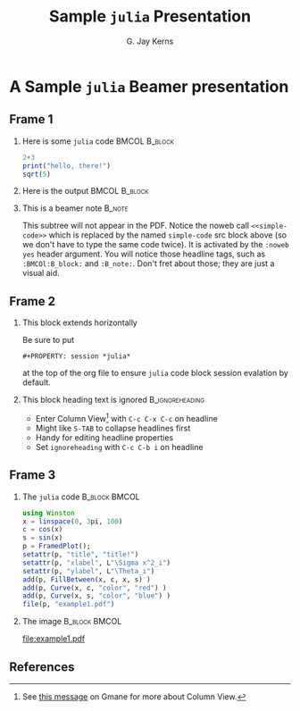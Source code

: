 #+STARTUP: beamer
#+TITLE: Sample =julia= Presentation
#+AUTHOR: G. Jay Kerns
#+LaTeX_CLASS: beamer
#+LaTeX_CLASS_OPTIONS: [presentation]
#+OPTIONS: H:2
#+BEAMER_THEME: default
#+BEAMER_COLOR_THEME: beaver
#+BEAMER_HEADER: \institute{The Really Great Institute \\ Somewhere On, Earth}
#+COLUMNS: %45ITEM %10BEAMER_env(Env) %10BEAMER_act(Act) %4BEAMER_col(Col) %8BEAMER_opt(Opt)
#+PROPERTY: BEAMER_col_ALL 0.1 0.2 0.3 0.4 0.5 0.6 0.7 0.8 0.9 0.0 :ETC
#+PROPERTY: session *julia*

* A Sample =julia= Beamer presentation
     
** Frame 1
#+BEAMER: \framesubtitle{Two blocks with a pause in between, noweb reference}
*** Here is some =julia= code 				      :BMCOL:B_block:
    :PROPERTIES:
    :BEAMER_env: block
    :BEAMER_envargs: C[t]
    :BEAMER_col: 0.5
    :END:

#+NAME: simple-code
#+BEGIN_SRC julia :exports code :eval never
2+3
print("hello, there!")
sqrt(5)
#+END_SRC

\pause

*** Here is the output 					      :BMCOL:B_block:
    :PROPERTIES:
    :BEAMER_col: 0.5
    :BEAMER_env: block
    :BEAMER_envargs: <2->
    :END:

#+BEGIN_SRC julia :exports results :results output :noweb yes
<<simple-code>>
#+END_SRC

*** This is a beamer note					     :B_note:
    :PROPERTIES:
    :BEAMER_env: note
    :END:
This subtree will not appear in the PDF. Notice the noweb call =<<simple-code>>= which is replaced by the named =simple-code= src block above (so we don't have to type the same code twice).  It is activated by the =:noweb yes= header argument. You will notice those headline tags, such as =:BMCOl:B_block:= and =:B_note:=.  Don't fret about those; they are just a visual aid.

** Frame 2
#+BEAMER: \framesubtitle{Horizontal block, text (list) animations, footnotes, hyperlinks}

*** This block extends horizontally
Be sure to put 

: #+PROPERTY: session *julia*

at the top of the org file to ensure =julia= code block session evalation by default.

*** This block heading text is ignored			    :B_ignoreheading:
    :PROPERTIES:
    :BEAMER_env: ignoreheading
    :END:
#+ATTR_BEAMER: :options <+->
- Enter Column View[fn:1] with =C-c C-x C-c= on headline
- Might like =S-TAB= to collapse headlines first
- Handy for editing headline properties
- Set =ignoreheading= with =C-c C-b i= on headline

[fn:1] See [[http://thread.gmane.org/gmane.emacs.orgmode/5107/focus=5134][this message]] on Gmane for more about Column View.

** Frame 3
#+BEAMER: \framesubtitle{Images and captions, font tweaks for source code}

*** The =julia= code 					      :B_block:BMCOL:
    :PROPERTIES:
    :BEAMER_env: block
    :BEAMER_envargs: [T]
    :BEAMER_col: 0.6
    :END:

\footnotesize

#+BEGIN_SRC julia :exports code :results graphics :file example1.pdf :eval no-export
using Winston
x = linspace(0, 3pi, 100)
c = cos(x)
s = sin(x)
p = FramedPlot();
setattr(p, "title", "title!")
setattr(p, "xlabel", L"\Sigma x^2_i")
setattr(p, "ylabel", L"\Theta_i")
add(p, FillBetween(x, c, x, s) )
add(p, Curve(x, c, "color", "red") )
add(p, Curve(x, s, "color", "blue") )
file(p, "example1.pdf")
#+END_SRC

\normalsize

*** The image 						      :B_block:BMCOL:
    :PROPERTIES:
    :BEAMER_col: 0.4
    :BEAMER_env: block
    :END:

#+CAPTION: A =julia= graph
[[file:example1.pdf]]

** References
#+BEAMER: \framesubtitle{Write this one in pure LaTeX and \texttt{allowframebreaks}}
   :PROPERTIES:
   :BEAMER_opt: allowframebreaks
   :END:

#+BEGIN_LaTeX
\begin{thebibliography}{10}    
\beamertemplatearticlebibitems
\bibitem{Guy2013}
  R. Smart Guy.
  \newblock This theorem is hard to prove.
  \newblock {\em Journal of Difficult Things}, 5(7):91--97, 2013.
\beamertemplatebookbibitems
\bibitem{Important2012}
  Somebody R. Important.
  \newblock {\em A Heavy Book}.
  \newblock Bigtime-Publisher, 2012.
\beamertemplatearrowbibitems
\bibitem{beamerexport}
  Beamer Class Export.
  \newblock The Org Manual.
  \newblock \url{http://orgmode.org/manual/Beamer-class-export.html}
\bibitem{beameroldengine}
  Writing Beamer presentations in org-mode.
  \newblock The link is on Worg \href{http://orgmode.org/worg/exporters/beamer/tutorial.html}{\emph{here}}. Also see \href{http://orgmode.org/worg/exporters/beamer/ox-beamer.html}{\emph{here}} for info regarding the new exporter.
\end{thebibliography}
#+END_LaTeX

